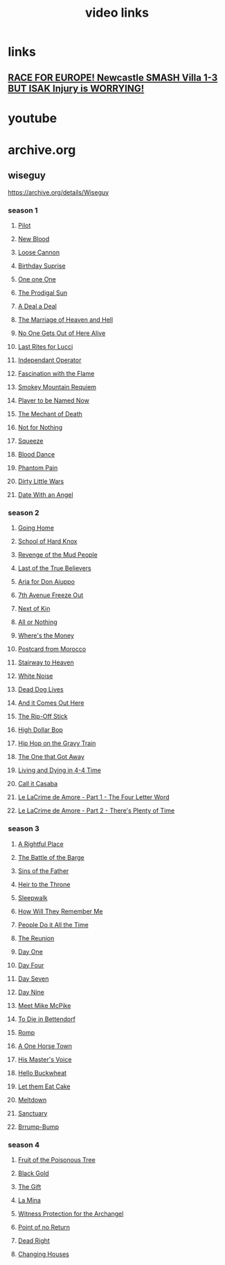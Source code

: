 #+TITLE: video links
#+STARTUP: overview
* links
** [[video:https://www.youtube.com/watch?v=2kyPUakyj_U][*RACE FOR EUROPE!* Newcastle SMASH Villa 1-3 BUT ISAK Injury is WORRYING!]]
* youtube
* archive.org
** wiseguy

[[https://archive.org/details/Wiseguy]]

*** season 1
**** [[video:https://archive.org/download/Wiseguy/Season%201/Wiseguy%20-%201x01%20-%20Pilot.mp4][Pilot]]
**** [[video:https://archive.org/download/Wiseguy/Season%201/Wiseguy%20-%201x02%20-%20New%20Blood%20.mp4][New Blood]]
**** [[video:https://archive.org/download/Wiseguy/Season%201/Wiseguy%20-%201x03%20-%20The%20Loose%20Cannon.mp4][Loose Cannon]]
**** [[video:https://archive.org/download/Wiseguy/Season%201/Wiseguy%20-%201x04%20-%20The%20Birthday%20Surprise.mp4][Birthday Suprise]]
**** [[video:https://archive.org/download/Wiseguy/Season%201/Wiseguy%20-%201x05%20-%20One%20on%20One.mp4][One one One]]
**** [[video:https://archive.org/download/Wiseguy/Season%201/Wiseguy%20-%201x06%20-%20The%20Prodigal%20Sun.mp4][The Prodigal Sun]]
**** [[video:https://archive.org/download/Wiseguy/Season%201/Wiseguy%20-%201x07%20-%20A%20Deal%27%20a%20Deal.mp4][A Deal a Deal]]
**** [[video:https://archive.org/download/Wiseguy/Season%201/Wiseguy%20-%201x08%20-%20The%20Marriage%20of%20Heaven%20and%20Hell.mp4][The Marriage of Heaven and Hell]]
**** [[video:https://archive.org/download/Wiseguy/Season%201/Wiseguy%20-%201x09%20-%20No%20One%20Gets%20Out%20of%20Here%20Alive.mp4][No One Gets Out of Here Alive]]
**** [[video:https://archive.org/download/Wiseguy/Season%201/Wiseguy%20-%201x10%20-%20Last%20Rites%20for%20Lucci.mp4][Last Rites for Lucci]]
**** [[video:https://archive.org/download/Wiseguy/Season%201/Wiseguy%20-%201x11%20-%20Independant%20Operator.mp4][Independant Operator]]
**** [[video:https://archive.org/download/Wiseguy/Season%201/Wiseguy%20-%201x12%20-%20Fascination%20with%20the%20Flame.mp4][Fascination with the Flame]]
**** [[video:https://archive.org/download/Wiseguy/Season%201/Wiseguy%20-%201x13%20-%20Smokey%20Mountain%20Requiem.mp4][Smokey Mountain Requiem]]
**** [[video:https://archive.org/download/Wiseguy/Season%201/Wiseguy%20-%201x14%20-%20Player%20to%20be%20Named%20Now.mp4][Player to be Named Now]]
**** [[video:https://archive.org/download/Wiseguy/Season%201/Wiseguy%20-%201x15%20-%20The%20Mechant%20of%20Death.mp4][The Mechant of Death]]
**** [[video:https://archive.org/download/Wiseguy/Season%201/Wiseguy%20-%201x16%20-%20Not%20for%20Nothing.mp4][Not for Nothing]]
**** [[video:https://archive.org/download/Wiseguy/Season%201/Wiseguy%20-%201x17%20-%20Squeeze%20.mp4][Squeeze]]
**** [[video:https://archive.org/download/Wiseguy/Season%201/Wiseguy%20-%201x18%20-%20Blood%20Dance%20.mp4][Blood Dance]]
**** [[video:https://archive.org/download/Wiseguy/Season%201/Wiseguy%20-%201x19%20-%20Phantom%20Pain.mp4][Phantom Pain]]
**** [[video:https://archive.org/download/Wiseguy/Season%201/Wiseguy%20-%201x20%20-%20Dirty%20Little%20Wars.mp4][Dirty Little Wars]]
**** [[video:https://archive.org/download/Wiseguy/Season%201/Wiseguy%20-%201x21%20-%20Date%20With%20an%20Angel.mp4][Date With an Angel]]
*** season 2
**** [[video:https://archive.org/download/Wiseguy/Season%202/Wiseguy%20-%202x01%20-%20Going%20Home.mp4][Going Home]]
**** [[video:https://archive.org/download/Wiseguy/Season%202/Wiseguy%20-%202x02%20-%20School%20of%20Hard%20Knox.mp4][School of Hard Knox]]
**** [[video:https://archive.org/download/Wiseguy/Season%202/Wiseguy%20-%202x03%20-%20Revenge%20of%20the%20Mud%20People.mp4][Revenge of the Mud People]]
**** [[video:https://archive.org/download/Wiseguy/Season%202/Wiseguy%20-%202x04%20-%20Last%20of%20the%20True%20Believers.mp4][Last of the True Believers]]
**** [[video:https://archive.org/download/Wiseguy/Season%202/Wiseguy%20-%202x05%20-%20Aria%20for%20Don%20Aiuppo.mp4][Aria for Don Aiuppo]]
**** [[video:https://archive.org/download/Wiseguy/Season%202/Wiseguy%20-%202x06%20-%207th%20Avenue%20Freeze%20Out.mp4][7th Avenue Freeze Out]]
**** [[video:https://archive.org/download/Wiseguy/Season%202/Wiseguy%20-%202x07%20-%20Next%20of%20Kin.mp4][Next of Kin]]
**** [[video:https://archive.org/download/Wiseguy/Season%202/Wiseguy%20-%202x08%20-%20All%20or%20Nothing.mp4][All or Nothing]]
**** [[video:https://archive.org/download/Wiseguy/Season%202/Wiseguy%20-%202x09%20-%20Where%27s%20the%20Money.mp4][Where's the Money]]
**** [[video:https://archive.org/download/Wiseguy/Season%202/Wiseguy%20-%202x10%20-%20Postcard%20from%20Morocco.mp4][Postcard from Morocco]]
**** [[video:https://archive.org/download/Wiseguy/Season%202/Wiseguy%20-%202x11%20-%20Stairway%20to%20Heaven.mp4][Stairway to Heaven]]
**** [[video:https://archive.org/download/Wiseguy/Season%202/Wiseguy%20-%202x12%20-%20White%20Noise.mp4][White Noise]]
**** [[video:https://archive.org/download/Wiseguy/Season%202/Wiseguy%20-%202x13%20-%20Dead%20Dog%20Lives.mp4][Dead Dog Lives]]
**** [[video:https://archive.org/download/Wiseguy/Season%202/Wiseguy%20-%202x14%20-%20And%20it%20Comes%20Out%20Here.mp4][And it Comes Out Here]]
**** [[video:https://archive.org/download/Wiseguy/Season%202/Wiseguy%20-%202x15%20-%20The%20Rip-Off%20Stick.mp4][The Rip-Off Stick]]
**** [[video:https://archive.org/download/Wiseguy/Season%202/Wiseguy%20-%202x16%20-%20High%20Dollar%20Bop.mp4][High Dollar Bop]]
**** [[video:https://archive.org/download/Wiseguy/Season%202/Wiseguy%20-%202x17%20-%20Hip%20Hop%20on%20the%20Gravy%20Train.mp4][Hip Hop on the Gravy Train]]
**** [[video:https://archive.org/download/Wiseguy/Season%202/Wiseguy%20-%202x18%20-%20The%20One%20that%20Got%20Away.mp4][The One that Got Away]]
**** [[video:https://archive.org/download/Wiseguy/Season%202/Wiseguy%20-%202x19%20-%20Living%20and%20Dying%20in%204-4%20Time.mp4][Living and Dying in 4-4 Time]]
**** [[video:https://archive.org/download/Wiseguy/Season%202/Wiseguy%20-%202x20%20-%20Call%20it%20Casaba.mp4][Call it Casaba]]
**** [[video:https://archive.org/download/Wiseguy/Season%202/Wiseguy%20-%202x21%20-%20Le%20LaCrime%20de%20Amore%20-%20Part%201%20-%20The%20Four%20Letter%20Word.mp4][Le LaCrime de Amore - Part 1 - The Four Letter Word]]
**** [[video:https://archive.org/download/Wiseguy/Season%202/Wiseguy%20-%202x22%20-%20Le%20LaCrime%20de%20Amore%20-%20Part%202%20-%20There%27s%20Plenty%20of%20Time.mp4][Le LaCrime de Amore - Part 2 - There's Plenty of Time]]
*** season 3
**** [[video:https://archive.org/download/Wiseguy/Season%203/Wiseguy%20-%203x01%20-%20A%20Rightful%20Place.mp4][A Rightful Place]]
**** [[video:https://archive.org/download/Wiseguy/Season%203/Wiseguy%20-%203x02%20-%20The%20Battle%20of%20the%20Barge.mp4][The Battle of the Barge]]
**** [[video:https://archive.org/download/Wiseguy/Season%203/Wiseguy%20-%203x03%20-%20Sins%20of%20the%20Father.mp4][Sins of the Father]]
**** [[video:https://archive.org/download/Wiseguy/Season%203/Wiseguy%20-%203x04%20-%20Heir%20to%20the%20Throne.mp4][Heir to the Throne]]
**** [[video:https://archive.org/download/Wiseguy/Season%203/Wiseguy%20-%203x05%20-%20Sleepwalk.mp4][Sleepwalk]]
**** [[video:https://archive.org/download/Wiseguy/Season%203/Wiseguy%20-%203x06%20-%20How%20Will%20They%20Remember%20Me.mp4][How Will They Remember Me]]
**** [[video:https://archive.org/download/Wiseguy/Season%203/Wiseguy%20-%203x07%20-%20People%20Do%20it%20All%20the%20Time.mp4][People Do it All the Time]]
**** [[video:https://archive.org/download/Wiseguy/Season%203/Wiseguy%20-%203x08%20-%20The%20Reunion.mp4][The Reunion]]
**** [[video:https://archive.org/download/Wiseguy/Season%203/Wiseguy%20-%203x09%20-%20Day%20One.mp4][Day One]]
**** [[video:https://archive.org/download/Wiseguy/Season%203/Wiseguy%20-%203x10%20-%20Day%20Four.mp4][Day Four]]
**** [[video:https://archive.org/download/Wiseguy/Season%203/Wiseguy%20-%203x11%20-%20Day%20Seven.mp4][Day Seven]]
**** [[video:https://archive.org/download/Wiseguy/Season%203/Wiseguy%20-%203x12%20-%20Day%20Nine.mp4][Day Nine]]
**** [[video:https://archive.org/download/Wiseguy/Season%203/Wiseguy%20-%203x13%20-%20Meet%20Mike%20McPike.mp4][Meet Mike McPike]]
**** [[video:https://archive.org/download/Wiseguy/Season%203/Wiseguy%20-%203x14%20-%20To%20Die%20in%20Bettendorf.mp4][To Die in Bettendorf]]
**** [[video:https://archive.org/download/Wiseguy/Season%203/Wiseguy%20-%203x15%20-%20Romp.mp4][Romp]]
**** [[video:https://archive.org/download/Wiseguy/Season%203/Wiseguy%20-%203x16%20-%20A%20One%20Horse%20Town.mp4][A One Horse Town]]
**** [[video:https://archive.org/download/Wiseguy/Season%203/Wiseguy%20-%203x17%20-%20His%20Master%27s%20Voice.mp4][His Master's Voice]]
**** [[video:https://archive.org/download/Wiseguy/Season%203/Wiseguy%20-%203x18%20-%20Hello%20Buckwheat.mp4][Hello Buckwheat]]
**** [[video:https://archive.org/download/Wiseguy/Season%203/Wiseguy%20-%203x19%20-%20Let%20them%20Eat%20Cake.mp4][Let them Eat Cake]]
**** [[video:https://archive.org/download/Wiseguy/Season%203/Wiseguy%20-%203x20%20-%20Meltdown.mp4][Meltdown]]
**** [[video:https://archive.org/download/Wiseguy/Season%203/Wiseguy%20-%203x21%20-%20Sanctuary.mp4][Sanctuary]]
**** [[video:https://archive.org/download/Wiseguy/Season%203/Wiseguy%20-%203x22%20-%20Brrump-Bump.mp4][Brrump-Bump]]
*** season 4
**** [[video:https://archive.org/download/Wiseguy/Season%204/Wiseguy%20-%204x01%20-%20Fruit%20of%20the%20Poisonous%20Tree.mp4][Fruit of the Poisonous Tree]]
**** [[video:https://archive.org/download/Wiseguy/Season%204/Wiseguy%20-%204x02%20-%20Black%20Gold.mp4][Black Gold]]
**** [[video:https://archive.org/download/Wiseguy/Season%204/Wiseguy%20-%204x03%20-%20The%20Gift.mp4][The Gift]]
**** [[video:https://archive.org/download/Wiseguy/Season%204/Wiseguy%20-%204x04%20-%20La%20Mina.mp4][La Mina]]
**** [[video:https://archive.org/download/Wiseguy/Season%204/Wiseguy%20-%204x05%20-%20Witness%20Protection%20for%20the%20Archangel.mp4][Witness Protection for the Archangel]]
**** [[video:https://archive.org/download/Wiseguy/Season%204/Wiseguy%20-%204x06%20-%20Point%20of%20no%20Return.mp4][Point of no Return]]
**** [[video:https://archive.org/download/Wiseguy/Season%204/Wiseguy%20-%204x07%20-%20Dead%20Right.mp4][Dead Right]]
**** [[video:https://archive.org/download/Wiseguy/Season%204/Wiseguy%20-%204x08%20-%20Changing%20Houses.mp4][Changing Houses]]

